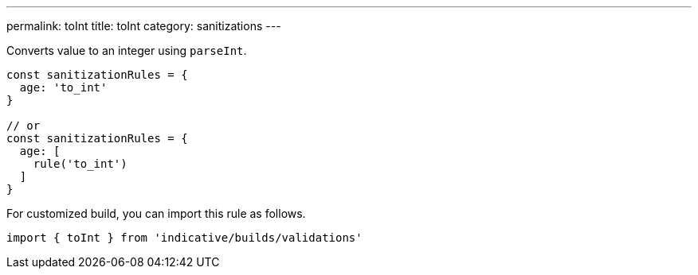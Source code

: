 ---
permalink: toInt
title: toInt
category: sanitizations
---

Converts value to an integer using `parseInt`.
 
[source, js]
----
const sanitizationRules = {
  age: 'to_int'
}
 
// or
const sanitizationRules = {
  age: [
    rule('to_int')
  ]
}
----
For customized build, you can import this rule as follows.
[source, js]
----
import { toInt } from 'indicative/builds/validations'
----